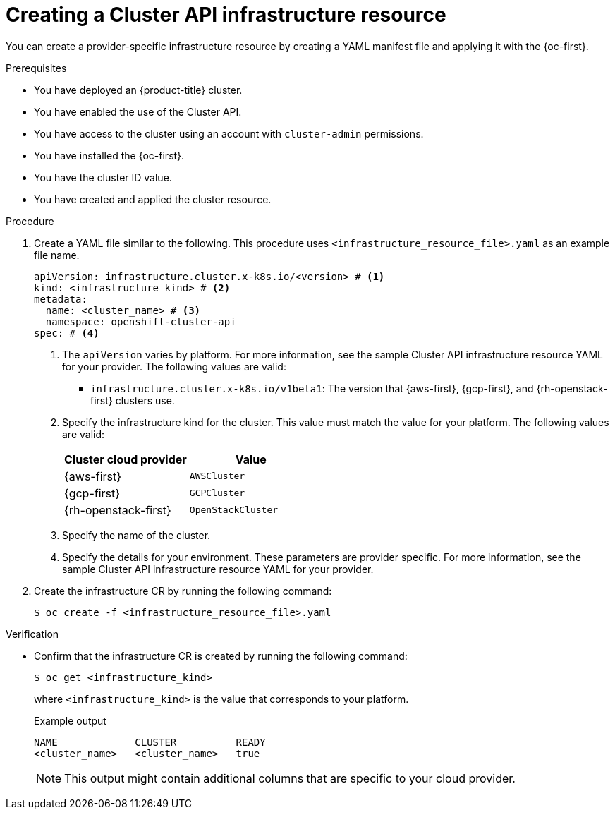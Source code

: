 // Module included in the following assemblies:
//
// * machine_management/cluster_api_machine_management/cluster-api-configuration.adoc

:_mod-docs-content-type: PROCEDURE
[id="capi-creating-infrastructure-resource_{context}"]
= Creating a Cluster API infrastructure resource

You can create a provider-specific infrastructure resource by creating a YAML manifest file and applying it with the {oc-first}.

.Prerequisites

* You have deployed an {product-title} cluster.

* You have enabled the use of the Cluster API.

* You have access to the cluster using an account with `cluster-admin` permissions.

* You have installed the {oc-first}.

* You have the cluster ID value.

* You have created and applied the cluster resource.

.Procedure

. Create a YAML file similar to the following. This procedure uses `<infrastructure_resource_file>.yaml` as an example file name.
+
--
[source,yaml]
----
apiVersion: infrastructure.cluster.x-k8s.io/<version> # <1>
kind: <infrastructure_kind> # <2>
metadata:
  name: <cluster_name> # <3>
  namespace: openshift-cluster-api
spec: # <4>
----
<1> The `apiVersion` varies by platform.
For more information, see the sample Cluster API infrastructure resource YAML for your provider.
The following values are valid:
* `infrastructure.cluster.x-k8s.io/v1beta1`: The version that {aws-first}, {gcp-first}, and {rh-openstack-first} clusters use.
<2> Specify the infrastructure kind for the cluster.
This value must match the value for your platform.
The following values are valid:
+
|====
|Cluster cloud provider |Value

|{aws-first}
|`AWSCluster`

|{gcp-first}
|`GCPCluster`

|{rh-openstack-first}
|`OpenStackCluster`

|====
<3> Specify the name of the cluster.
<4> Specify the details for your environment.
These parameters are provider specific.
For more information, see the sample Cluster API infrastructure resource YAML for your provider.
--

. Create the infrastructure CR by running the following command:
+
[source,terminal]
----
$ oc create -f <infrastructure_resource_file>.yaml
----

.Verification

* Confirm that the infrastructure CR is created by running the following command:
+
[source,terminal]
----
$ oc get <infrastructure_kind>
----
+
where `<infrastructure_kind>` is the value that corresponds to your platform.
+
.Example output
[source,text]
----
NAME             CLUSTER          READY
<cluster_name>   <cluster_name>   true
----
+
[NOTE]
====
This output might contain additional columns that are specific to your cloud provider.
====